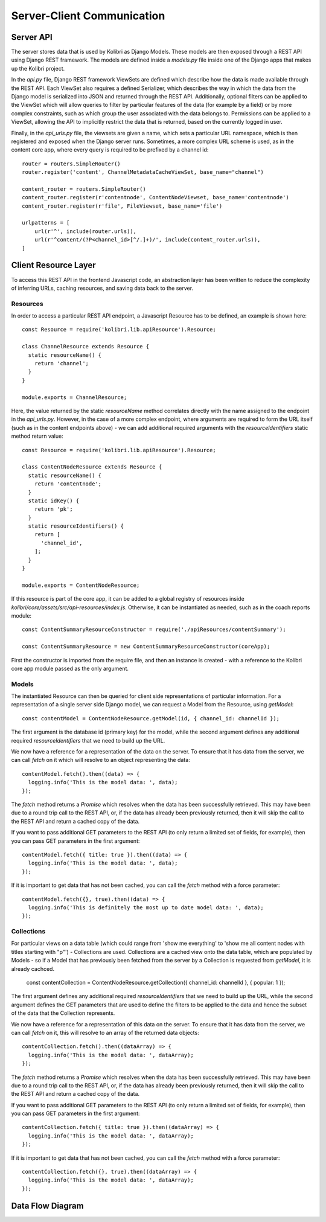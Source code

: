 
Server-Client Communication
===========================

Server API
----------

The server stores data that is used by Kolibri as Django Models. These models are then exposed through a REST API using Django REST framework. The models are defined inside a `models.py` file inside one of the Django apps that makes up the Kolibri project.

In the `api.py` file, Django REST framework ViewSets are defined which describe how the data is made available through the REST API. Each ViewSet also requires a defined Serializer, which describes the way in which the data from the Django model is serialized into JSON and returned through the REST API. Additionally, optional filters can be applied to the ViewSet which will allow queries to filter by particular features of the data (for example by a field) or by more complex constraints, such as which group the user associated with the data belongs to. Permissions can be applied to a ViewSet, allowing the API to implicitly restrict the data that is returned, based on the currently logged in user.

Finally, in the `api_urls.py` file, the viewsets are given a name, which sets a particular URL namespace, which is then registered and exposed when the Django server runs. Sometimes, a more complex URL scheme is used, as in the content core app, where every query is required to be prefixed by a channel id::

  router = routers.SimpleRouter()
  router.register('content', ChannelMetadataCacheViewSet, base_name="channel")

  content_router = routers.SimpleRouter()
  content_router.register(r'contentnode', ContentNodeViewset, base_name='contentnode')
  content_router.register(r'file', FileViewset, base_name='file')

  urlpatterns = [
      url(r'^', include(router.urls)),
      url(r'^content/(?P<channel_id>[^/.]+)/', include(content_router.urls)),
  ]


Client Resource Layer
---------------------

To access this REST API in the frontend Javascript code, an abstraction layer has been written to reduce the complexity of inferring URLs, caching resources, and saving data back to the server.

Resources
~~~~~~~~~

In order to access a particular REST API endpoint, a Javascript Resource has to be defined, an example is shown here::

  const Resource = require('kolibri.lib.apiResource').Resource;

  class ChannelResource extends Resource {
    static resourceName() {
      return 'channel';
    }
  }

  module.exports = ChannelResource;

Here, the value returned by the static `resourceName` method correlates directly with the name assigned to the endpoint in the `api_urls.py`. However, in the case of a more complex endpoint, where arguments are required to form the URL itself (such as in the content endpoints above) - we can add additional required arguments with the `resourceIdentifiers` static method return value::

  const Resource = require('kolibri.lib.apiResource').Resource;

  class ContentNodeResource extends Resource {
    static resourceName() {
      return 'contentnode';
    }
    static idKey() {
      return 'pk';
    }
    static resourceIdentifiers() {
      return [
        'channel_id',
      ];
    }
  }

  module.exports = ContentNodeResource;

If this resource is part of the core app, it can be added to a global registry of resources inside `kolibri/core/assets/src/api-resources/index.js`. Otherwise, it can be instantiated as needed, such as in the coach reports module::

  const ContentSummaryResourceConstructor = require('./apiResources/contentSummary');

  const ContentSummaryResource = new ContentSummaryResourceConstructor(coreApp);

First the constructor is imported from the require file, and then an instance is created - with a reference to the Kolibri core app module passed as the only argument.

Models
~~~~~~

The instantiated Resource can then be queried for client side representations of particular information. For a representation of a single server side Django model, we can request a Model from the Resource, using `getModel`::

  const contentModel = ContentNodeResource.getModel(id, { channel_id: channelId });

The first argument is the database id (primary key) for the model, while the second argument defines any additional required `resourceIdentifiers` that we need to build up the URL.

We now have a reference for a representation of the data on the server. To ensure that it has data from the server, we can call `fetch` on it which will resolve to an object representing the data::

  contentModel.fetch().then((data) => {
    logging.info('This is the model data: ', data);
  });

The `fetch` method returns a `Promise` which resolves when the data has been successfully retrieved. This may have been due to a round trip call to the REST API, or, if the data has already been previously returned, then it will skip the call to the REST API and return a cached copy of the data.

If you want to pass additional GET parameters to the REST API (to only return a limited set of fields, for example), then you can pass GET parameters in the first argument::

  contentModel.fetch({ title: true }).then((data) => {
    logging.info('This is the model data: ', data);
  });

If it is important to get data that has not been cached, you can call the `fetch` method with a force parameter::

  contentModel.fetch({}, true).then((data) => {
    logging.info('This is definitely the most up to date model data: ', data);
  });

Collections
~~~~~~~~~~~

For particular views on a data table (which could range from 'show me everything' to 'show me all content nodes with titles starting with "p"') - Collections are used. Collections are a cached view onto the data table, which are populated by Models - so if a Model that has previously been fetched from the server by a Collection is requested from `getModel`, it is already cachced.

  const contentCollection = ContentNodeResource.getCollection({ channel_id: channelId }, { popular: 1 });

The first argument defines any additional required `resourceIdentifiers` that we need to build up the URL, while the second argument defines the GET parameters that are used to define the filters to be applied to the data and hence the subset of the data that the Collection represents.

We now have a reference for a representation of this data on the server. To ensure that it has data from the server, we can call `fetch` on it, this will resolve to an array of the returned data objects::

  contentCollection.fetch().then((dataArray) => {
    logging.info('This is the model data: ', dataArray);
  });

The `fetch` method returns a `Promise` which resolves when the data has been successfully retrieved. This may have been due to a round trip call to the REST API, or, if the data has already been previously returned, then it will skip the call to the REST API and return a cached copy of the data.

If you want to pass additional GET parameters to the REST API (to only return a limited set of fields, for example), then you can pass GET parameters in the first argument::

  contentCollection.fetch({ title: true }).then((dataArray) => {
    logging.info('This is the model data: ', dataArray);
  });

If it is important to get data that has not been cached, you can call the `fetch` method with a force parameter::

  contentCollection.fetch({}, true).then((dataArray) => {
    logging.info('This is the model data: ', dataArray);
  });

Data Flow Diagram
-----------------

.. image:: ../img/full_stack_data_flow.svg
.. Source: https://docs.google.com/drawings/d/1TLMV8FWgh4KUIL1CRQ-C5S3J3efCbG7-dkCOLzjohj4/edit
